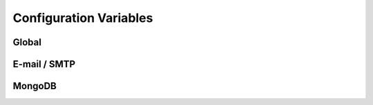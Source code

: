 Configuration Variables
=======================

Global
------

.. rst:directive:: .. DEBUG:: boolean

    If the application should be ran under the run mode.

.. rst:directive:: .. PORT:: integer

    The port to be used by the default http server when
    binding to the socket.

    .. note::

        This :rst:dir:`PORT` value is not used when running in contained WSGI.

.. rst:directive:: .. HOST:: string

    The port to be used by the default http server when
    binding to the socket. This value may be `0.0.0.0`
    in case the user want to bind to every interface on
    the system (may be insecure).

    .. note::

        This :rst:dir:`HOST` value is not used when running in contained WSGI.

E-mail / SMTP
-------------

.. rst:directive:: .. SMTP_HOST:: string

    Hostname or IP address of the server to be used as gateway
    for sending smtp messages (e-mails) under quorum.

    This value may contain an optional port value separated by
    a **:** character.

.. rst:directive:: .. SMTP_USER:: string

    Username to be used in the authentication process on the SMTP
    connections used for sending emails.

.. rst:directive:: .. SMTP_PASSWORD:: string

    TODO

MongoDB
-------

.. rst:directive:: .. MONGOHQ_URL:: string

    TODO

    .. note::

        An example url for mongo would be something like
        **mongodb://root:root@db.hive:27017**.
